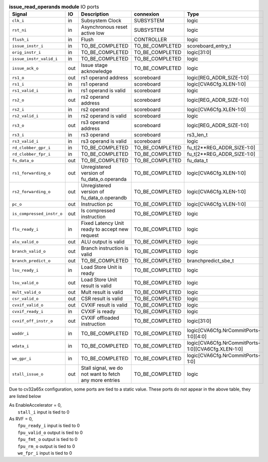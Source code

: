 ..
   Copyright 2024 Thales DIS France SAS
   Licensed under the Solderpad Hardware License, Version 2.1 (the "License");
   you may not use this file except in compliance with the License.
   SPDX-License-Identifier: Apache-2.0 WITH SHL-2.1
   You may obtain a copy of the License at https://solderpad.org/licenses/

   Original Author: Jean-Roch COULON - Thales

.. _CVA6_issue_read_operands_ports:

.. list-table:: **issue_read_operands module** IO ports
   :header-rows: 1

   * - Signal
     - IO
     - Description
     - connexion
     - Type

   * - ``clk_i``
     - in
     - Subsystem Clock
     - SUBSYSTEM
     - logic

   * - ``rst_ni``
     - in
     - Asynchronous reset active low
     - SUBSYSTEM
     - logic

   * - ``flush_i``
     - in
     - Flush
     - CONTROLLER
     - logic

   * - ``issue_instr_i``
     - in
     - TO_BE_COMPLETED
     - TO_BE_COMPLETED
     - scoreboard_entry_t

   * - ``orig_instr_i``
     - in
     - TO_BE_COMPLETED
     - TO_BE_COMPLETED
     - logic[31:0]

   * - ``issue_instr_valid_i``
     - in
     - TO_BE_COMPLETED
     - TO_BE_COMPLETED
     - logic

   * - ``issue_ack_o``
     - out
     - Issue stage acknowledge
     - TO_BE_COMPLETED
     - logic

   * - ``rs1_o``
     - out
     - rs1 operand address
     - scoreboard
     - logic[REG_ADDR_SIZE-1:0]

   * - ``rs1_i``
     - in
     - rs1 operand
     - scoreboard
     - logic[CVA6Cfg.XLEN-1:0]

   * - ``rs1_valid_i``
     - in
     - rs1 operand is valid
     - scoreboard
     - logic

   * - ``rs2_o``
     - out
     - rs2 operand address
     - scoreboard
     - logic[REG_ADDR_SIZE-1:0]

   * - ``rs2_i``
     - in
     - rs2 operand
     - scoreboard
     - logic[CVA6Cfg.XLEN-1:0]

   * - ``rs2_valid_i``
     - in
     - rs2 operand is valid
     - scoreboard
     - logic

   * - ``rs3_o``
     - out
     - rs3 operand address
     - scoreboard
     - logic[REG_ADDR_SIZE-1:0]

   * - ``rs3_i``
     - in
     - rs3 operand
     - scoreboard
     - rs3_len_t

   * - ``rs3_valid_i``
     - in
     - rs3 operand is valid
     - scoreboard
     - logic

   * - ``rd_clobber_gpr_i``
     - in
     - TO_BE_COMPLETED
     - TO_BE_COMPLETED
     - fu_t[2**REG_ADDR_SIZE-1:0]

   * - ``rd_clobber_fpr_i``
     - in
     - TO_BE_COMPLETED
     - TO_BE_COMPLETED
     - fu_t[2**REG_ADDR_SIZE-1:0]

   * - ``fu_data_o``
     - out
     - TO_BE_COMPLETED
     - TO_BE_COMPLETED
     - fu_data_t

   * - ``rs1_forwarding_o``
     - out
     - Unregistered version of fu_data_o.operanda
     - TO_BE_COMPLETED
     - logic[CVA6Cfg.XLEN-1:0]

   * - ``rs2_forwarding_o``
     - out
     - Unregistered version of fu_data_o.operandb
     - TO_BE_COMPLETED
     - logic[CVA6Cfg.XLEN-1:0]

   * - ``pc_o``
     - out
     - Instruction pc
     - TO_BE_COMPLETED
     - logic[CVA6Cfg.VLEN-1:0]

   * - ``is_compressed_instr_o``
     - out
     - Is compressed instruction
     - TO_BE_COMPLETED
     - logic

   * - ``flu_ready_i``
     - in
     - Fixed Latency Unit ready to accept new request
     - TO_BE_COMPLETED
     - logic

   * - ``alu_valid_o``
     - out
     - ALU output is valid
     - TO_BE_COMPLETED
     - logic

   * - ``branch_valid_o``
     - out
     - Branch instruction is valid
     - TO_BE_COMPLETED
     - logic

   * - ``branch_predict_o``
     - out
     - TO_BE_COMPLETED
     - TO_BE_COMPLETED
     - branchpredict_sbe_t

   * - ``lsu_ready_i``
     - in
     - Load Store Unit is ready
     - TO_BE_COMPLETED
     - logic

   * - ``lsu_valid_o``
     - out
     - Load Store Unit result is valid
     - TO_BE_COMPLETED
     - logic

   * - ``mult_valid_o``
     - out
     - Mult result is valid
     - TO_BE_COMPLETED
     - logic

   * - ``csr_valid_o``
     - out
     - CSR result is valid
     - TO_BE_COMPLETED
     - logic

   * - ``cvxif_valid_o``
     - out
     - CVXIF result is valid
     - TO_BE_COMPLETED
     - logic

   * - ``cvxif_ready_i``
     - in
     - CVXIF is ready
     - TO_BE_COMPLETED
     - logic

   * - ``cvxif_off_instr_o``
     - out
     - CVXIF offloaded instruction
     - TO_BE_COMPLETED
     - logic[31:0]

   * - ``waddr_i``
     - in
     - TO_BE_COMPLETED
     - TO_BE_COMPLETED
     - logic[CVA6Cfg.NrCommitPorts-1:0][4:0]

   * - ``wdata_i``
     - in
     - TO_BE_COMPLETED
     - TO_BE_COMPLETED
     - logic[CVA6Cfg.NrCommitPorts-1:0][CVA6Cfg.XLEN-1:0]

   * - ``we_gpr_i``
     - in
     - TO_BE_COMPLETED
     - TO_BE_COMPLETED
     - logic[CVA6Cfg.NrCommitPorts-1:0]

   * - ``stall_issue_o``
     - out
     - Stall signal, we do not want to fetch any more entries
     - TO_BE_COMPLETED
     - logic

Due to cv32a65x configuration, some ports are tied to a static value. These ports do not appear in the above table, they are listed below

| As EnableAccelerator = 0,
|   ``stall_i`` input is tied to 0
| As RVF = 0,
|   ``fpu_ready_i`` input is tied to 0
|   ``fpu_valid_o`` output is tied to 0
|   ``fpu_fmt_o`` output is tied to 0
|   ``fpu_rm_o`` output is tied to 0
|   ``we_fpr_i`` input is tied to 0

